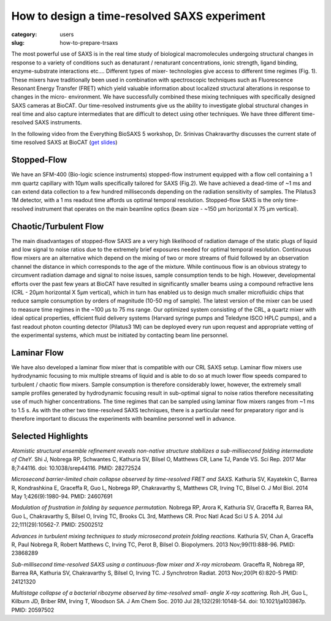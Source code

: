 How to design a time-resolved SAXS experiment
###############################################################################

:category: users
:slug: how-to-prepare-trsaxs


The most powerful use of SAXS is in the real time study of biological
macromolecules undergoing structural changes in response to a variety of
conditions such as denaturant / renaturant concentrations, ionic strength,
ligand binding, enzyme-substrate interactions etc.... Different types of mixer-
technologies give access to different time regimes (Fig. 1). These mixers have
traditionally been used in combination with spectroscopic techniques such as
Fluorescence Resonant Energy Transfer (FRET) which yield valuable information
about localized structural alterations in response to changes in the micro-
environment. We have successfully combined these mixing techniques with
specifically designed SAXS cameras at BioCAT. Our time-resolved instruments
give us the ability to investigate global structural changes in real time and
also capture intermediates that are difficult to detect using other techniques.
We have three different time-resolved SAXS instruments.

.. image:: {static}/images/folding.jpg
    :class: img-responsive
    :align: center

In the following video from the Everything BioSAXS 5 workshop, Dr. Srinivas
Chakravarthy discusses the current state of time resolved SAXS at BioCAT
(`get slides <{static}/files/eb5_lectures/Chakravarthy_Time_Resolved_SAXS.pdf>`_)

.. raw:: html

    <iframe width="560" height="315" src="https://www.youtube-nocookie.com/embed/_Hm5ujHQeEw" frameborder="0" allow="accelerometer; autoplay; encrypted-media; gyroscope; picture-in-picture" allowfullscreen></iframe>

Stopped-Flow
=============

We have an SFM-400 (Bio-logic science instruments) stopped-flow instrument
equipped with a flow cell containing a 1 mm quartz capillary with 10µm walls
specifically tailored for SAXS (Fig.2). We have achieved a dead-time of ~1 ms
and can extend data collection to a few hundred milliseconds depending on the
radiation sensitivity of samples. The Pilatus3 1M detector, with a 1 ms readout
time affords us optimal temporal resolution. Stopped-flow SAXS is the only
time-resolved instrument that operates on the main beamline optics (beam size -
~150 µm horizontal X 75 µm vertical).

Chaotic/Turbulent Flow
===========================

The main disadvantages of stopped-flow SAXS are a very high likelihood of
radiation damage of the static plugs of liquid and low signal to noise ratios
due to the extremely brief exposures needed for optimal temporal resolution.
Continuous flow mixers are an alternative which depend on the mixing of two or
more streams of fluid followed by an observation channel the distance in which
corresponds to the age of the mixture. While continuous flow is an obvious
strategy to circumvent radiation damage and signal to noise issues, sample
consumption tends to be high. However, developmental efforts over the past few
years at BioCAT have resulted in significantly smaller beams using a compound
refractive lens (CRL - 20µm horizontal X 5µm vertical), which in turn has enabled
us to design much smaller microfluidic chips that reduce sample consumption by
orders of magnitude (10-50 mg of sample). The latest version of the mixer can be
used to measure time regimes in the ~100 µs to 75 ms range. Our
optimized system consisting of the CRL, a quartz mixer with ideal optical
properties, efficient fluid delivery systems (Harvard syringe pumps and
Teledyne ISCO HPLC pumps), and a fast readout photon counting detector
(Pilatus3 1M) can be deployed every run upon request and appropriate vetting
of the experimental systems, which must be initiated by contacting beam line
personnel.


Laminar Flow
=============

We have also developed a laminar flow mixer that is compatible with our CRL
SAXS setup. Laminar flow mixers use hydrodynamic focusing to mix multiple
streams of liquid and is able to do so at much lower flow speeds compared to
turbulent / chaotic flow mixers. Sample consumption is therefore considerably
lower, however, the extremely small sample profiles generated by hydrodynamic
focusing result in sub-optimal signal to noise ratios therefore necessitating
use of much higher concentrations. The time regimes that can be sampled using
laminar flow mixers ranges from ~1 ms to 1.5 s. As with the
other two time-resolved SAXS techniques, there is a particular need for
preparatory rigor and is therefore important to discuss the experiments with
beamline personnel well in advance.

.. image:: {static}/images/laminar.jpg
    :class: img-responsive
    :align: center

Selected Highlights
====================

*Atomistic structural ensemble refinement reveals non-native structure stabilizes
a sub-millisecond folding intermediate of CheY.* Shi J, Nobrega RP, Schwantes C,
Kathuria SV, Bilsel O, Matthews CR, Lane TJ, Pande VS. Sci Rep. 2017 Mar 8;7:44116.
doi: 10.1038/srep44116. PMID: 28272524

*Microsecond barrier-limited chain collapse observed by time-resolved FRET and
SAXS.* Kathuria SV, Kayatekin C, Barrea R, Kondrashkina E, Graceffa R, Guo L,
Nobrega RP, Chakravarthy S, Matthews CR, Irving TC, Bilsel O. J Mol Biol. 2014
May 1;426(9):1980-94. PMID: 24607691

*Modulation of frustration in folding by sequence permutation.* Nobrega RP,
Arora K, Kathuria SV, Graceffa R, Barrea RA, Guo L, Chakravarthy S, Bilsel O,
Irving TC, Brooks CL 3rd, Matthews CR. Proc Natl Acad Sci U S A. 2014 Jul
22;111(29):10562-7. PMID: 25002512

*Advances in turbulent mixing techniques to study microsecond protein folding
reactions.* Kathuria SV, Chan A, Graceffa R, Paul Nobrega R, Robert Matthews C,
Irving TC, Perot B, Bilsel O. Biopolymers. 2013 Nov;99(11):888-96. PMID: 23868289

*Sub-millisecond time-resolved SAXS using a continuous-flow mixer and X-ray
microbeam.* Graceffa R, Nobrega RP, Barrea RA, Kathuria SV, Chakravarthy S,
Bilsel O, Irving TC. J Synchrotron Radiat. 2013 Nov;20(Pt 6):820-5 PMID:
24121320

*Multistage collapse of a bacterial ribozyme observed by time-resolved small-
angle X-ray scattering.* Roh JH, Guo L, Kilburn JD, Briber RM, Irving T, Woodson
SA. J Am Chem Soc. 2010 Jul 28;132(29):10148-54. doi: 10.1021/ja103867p. PMID:
20597502
